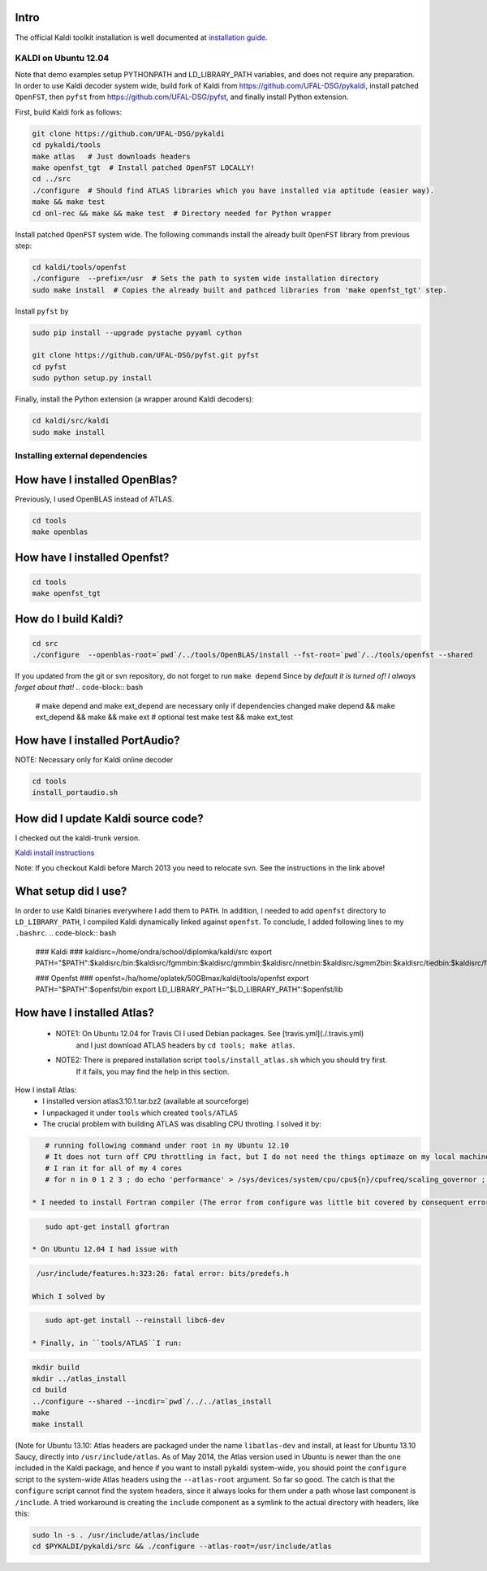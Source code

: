 Intro
-----
The official Kaldi toolkit installation is well documented at `installation guide <http://kaldi.sourceforge.net/install.html>`_.


KALDI on Ubuntu 12.04
~~~~~~~~~~~~~~~~~~~~~
Note that demo examples setup PYTHONPATH and LD_LIBRARY_PATH variables,
and does not require any preparation.
In order to use Kaldi decoder system wide, build fork of Kaldi from https://github.com/UFAL-DSG/pykaldi,
install patched ``OpenFST``, then ``pyfst`` from https://github.com/UFAL-DSG/pyfst, and finally 
install Python extension.

First,  build Kaldi fork as follows:

.. code-block:: bash

  git clone https://github.com/UFAL-DSG/pykaldi
  cd pykaldi/tools
  make atlas   # Just downloads headers
  make openfst_tgt  # Install patched OpenFST LOCALLY!
  cd ../src
  ./configure  # Should find ATLAS libraries which you have installed via aptitude (easier way).
  make && make test
  cd onl-rec && make && make test  # Directory needed for Python wrapper

Install patched ``OpenFST`` system wide. The following commands install the already built ``OpenFST`` 
library from previous step:

.. code-block:: bash

    cd kaldi/tools/openfst
    ./configure  --prefix=/usr  # Sets the path to system wide installation directory
    sudo make install  # Copies the already built and pathced libraries from 'make openfst_tgt' step.


Install ``pyfst`` by

.. code-block:: bash

    sudo pip install --upgrade pystache pyyaml cython
    
    git clone https://github.com/UFAL-DSG/pyfst.git pyfst
    cd pyfst
    sudo python setup.py install


Finally, install the Python extension (a wrapper around Kaldi decoders):

.. code-block:: bash

    cd kaldi/src/kaldi
    sudo make install

Installing external dependencies
~~~~~~~~~~~~~~~~~~~~~~~~~~~~~~~~

How have I installed OpenBlas?
------------------------------
Previously, I used OpenBLAS instead of ATLAS.

.. code-block:: bash

    cd tools
    make openblas

How have I installed Openfst?
-----------------------------
.. code-block:: bash

    cd tools
    make openfst_tgt

How do I build Kaldi?
---------------------
.. code-block:: bash

    cd src
    ./configure  --openblas-root=`pwd`/../tools/OpenBLAS/install --fst-root=`pwd`/../tools/openfst --shared

If you updated from the git or svn repository, do not forget to run ``make depend``
Since by *default it is turned of! I always forget about that!*
.. code-block:: bash

    # make depend and make ext_depend are necessary only if dependencies changed
    make depend && make ext_depend && make && make ext 
    # optional test
    make test && make ext_test


How have I installed PortAudio?
-------------------------------
NOTE: Necessary only for Kaldi online decoder

.. code-block:: bash

    cd tools
    install_portaudio.sh


How did I update Kaldi source code?
-----------------------------------
I checked out the kaldi-trunk version.

`Kaldi install instructions <http://kaldi.sourceforge.net/install.html>`_

Note: If you checkout Kaldi before March 2013 you need to relocate svn. See the instructions in the link above!


What setup did I use?
---------------------
In order to use Kaldi binaries everywhere I add them to ``PATH``. 
In addition, I needed to add ``openfst`` directory to ``LD_LIBRARY_PATH``,
I compiled Kaldi dynamically linked against ``openfst``.
To conclude, I added following lines to my ``.bashrc``.
.. code-block:: bash

    ### Kaldi ###
    kaldisrc=/home/ondra/school/diplomka/kaldi/src
    export PATH="$PATH":$kaldisrc/bin:$kaldisrc/fgmmbin:$kaldisrc/gmmbin:$kaldisrc/nnetbin:$kaldisrc/sgmm2bin:$kaldisrc/tiedbin:$kaldisrc/featbin:$kaldisrc/fstbin:$kaldisrc/latbin:$kaldisrc/onlinebin:$kaldisrc/sgmmbin

    ### Openfst ###
    openfst=/ha/home/oplatek/50GBmax/kaldi/tools/openfst
    export PATH="$PATH":$openfst/bin
    export LD_LIBRARY_PATH="$LD_LIBRARY_PATH":$openfst/lib 

How have I installed Atlas?
---------------------------
 * NOTE1: On Ubuntu 12.04 for Travis CI I used Debian packages. See [travis.yml](./.travis.yml)
            and I just download ATLAS headers by ``cd tools; make atlas``.
 * NOTE2: There is prepared installation script ``tools/install_atlas.sh`` which you should try first. 
          If it fails, you may find the help in this section.

How I install Atlas:
 * I installed version atlas3.10.1.tar.bz2 (available at sourceforge)
 * I unpackaged it under ``tools`` which created ``tools/ATLAS``
 * The crucial problem with building ATLAS was disabling CPU throtling. I solved it by:

.. code-block:: bash

    # running following command under root in my Ubuntu 12.10
    # It does not turn off CPU throttling in fact, but I do not need the things optimaze on my local machine
    # I ran it for all of my 4 cores
    # for n in 0 1 2 3 ; do echo 'performance' > /sys/devices/system/cpu/cpu${n}/cpufreq/scaling_governor ; done

 * I needed to install Fortran compiler (The error from configure was little bit covered by consequent errors)

.. code-block:: bash

    sudo apt-get install gfortran

 * On Ubuntu 12.04 I had issue with 

.. code-block:: bash

    /usr/include/features.h:323:26: fatal error: bits/predefs.h

   Which I solved by

.. code-block:: bash

    sudo apt-get install --reinstall libc6-dev

 * Finally, in ``tools/ATLAS``I run:

.. code-block:: bash

    mkdir build 
    mkdir ../atlas_install
    cd build
    ../configure --shared --incdir=`pwd`/../../atlas_install
    make 
    make install


(Note for Ubuntu 13.10: Atlas headers are packaged under the name 
``libatlas-dev`` and install, at least for Ubuntu 13.10 Saucy, directly 
into ``/usr/include/atlas``. As of May 2014, the Atlas version used in 
Ubuntu is newer than the one included in the Kaldi package, and hence if 
you want to install pykaldi system-wide, you should point the ``configure`` 
script to the system-wide Atlas headers using the ``--atlas-root`` 
argument.  So far so good.  The catch is that the ``configure`` script 
cannot find the system headers, since it always looks for them under a path 
whose last component is ``/include``. A tried workaround is creating the 
``include`` component as a symlink to the actual directory with headers, 
like this:

.. code-block:: bash

  sudo ln -s . /usr/include/atlas/include
  cd $PYKALDI/pykaldi/src && ./configure --atlas-root=/usr/include/atlas
